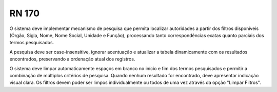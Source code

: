 **RN 170**
==========
O sistema deve implementar mecanismo de pesquisa que permita localizar autoridades a partir dos filtros disponíveis (Órgão, Sigla, Nome, Nome Social, Unidade e Função), processando tanto correspondências exatas quanto parciais dos termos pesquisados. 

A pesquisa deve ser case-insensitive, ignorar acentuação e atualizar a tabela dinamicamente com os resultados encontrados, preservando a ordenação atual dos registros. 

O sistema deve limpar automaticamente espaços em branco no início e fim dos termos pesquisados e permitir a combinação de múltiplos critérios de pesquisa. Quando nenhum resultado for encontrado, deve apresentar indicação visual clara. Os filtros devem poder ser limpos individualmente ou todos de uma vez através da opção "Limpar Filtros".

